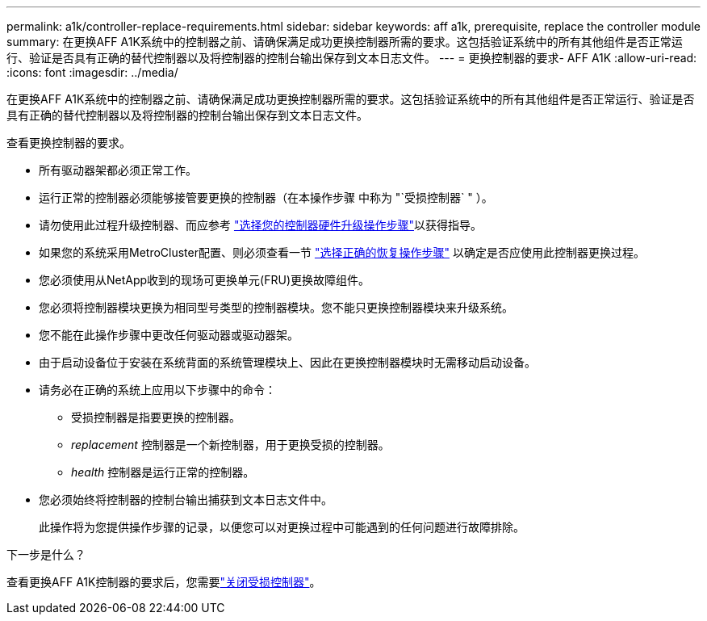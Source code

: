 ---
permalink: a1k/controller-replace-requirements.html 
sidebar: sidebar 
keywords: aff a1k, prerequisite, replace the controller module 
summary: 在更换AFF A1K系统中的控制器之前、请确保满足成功更换控制器所需的要求。这包括验证系统中的所有其他组件是否正常运行、验证是否具有正确的替代控制器以及将控制器的控制台输出保存到文本日志文件。 
---
= 更换控制器的要求- AFF A1K
:allow-uri-read: 
:icons: font
:imagesdir: ../media/


[role="lead"]
在更换AFF A1K系统中的控制器之前、请确保满足成功更换控制器所需的要求。这包括验证系统中的所有其他组件是否正常运行、验证是否具有正确的替代控制器以及将控制器的控制台输出保存到文本日志文件。

查看更换控制器的要求。

* 所有驱动器架都必须正常工作。
* 运行正常的控制器必须能够接管要更换的控制器（在本操作步骤 中称为 "`受损控制器` " ）。
* 请勿使用此过程升级控制器、而应参考 https://docs.netapp.com/us-en/ontap-systems-upgrade/choose_controller_upgrade_procedure.html["选择您的控制器硬件升级操作步骤"]以获得指导。
* 如果您的系统采用MetroCluster配置、则必须查看一节 https://docs.netapp.com/us-en/ontap-metrocluster/disaster-recovery/concept_choosing_the_correct_recovery_procedure_parent_concept.html["选择正确的恢复操作步骤"] 以确定是否应使用此控制器更换过程。
* 您必须使用从NetApp收到的现场可更换单元(FRU)更换故障组件。
* 您必须将控制器模块更换为相同型号类型的控制器模块。您不能只更换控制器模块来升级系统。
* 您不能在此操作步骤中更改任何驱动器或驱动器架。
* 由于启动设备位于安装在系统背面的系统管理模块上、因此在更换控制器模块时无需移动启动设备。
* 请务必在正确的系统上应用以下步骤中的命令：
+
** 受损控制器是指要更换的控制器。
** _replacement_ 控制器是一个新控制器，用于更换受损的控制器。
** _health_ 控制器是运行正常的控制器。


* 您必须始终将控制器的控制台输出捕获到文本日志文件中。
+
此操作将为您提供操作步骤的记录，以便您可以对更换过程中可能遇到的任何问题进行故障排除。



.下一步是什么？
查看更换AFF A1K控制器的要求后，您需要link:controller-replace-shutdown.html["关闭受损控制器"]。
